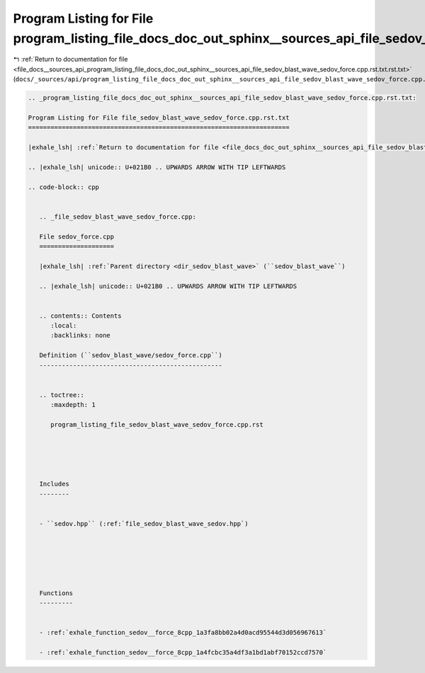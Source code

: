 
.. _program_listing_file_docs__sources_api_program_listing_file_docs_doc_out_sphinx__sources_api_file_sedov_blast_wave_sedov_force.cpp.rst.txt.rst.txt:

Program Listing for File program_listing_file_docs_doc_out_sphinx__sources_api_file_sedov_blast_wave_sedov_force.cpp.rst.txt.rst.txt
====================================================================================================================================

|exhale_lsh| :ref:`Return to documentation for file <file_docs__sources_api_program_listing_file_docs_doc_out_sphinx__sources_api_file_sedov_blast_wave_sedov_force.cpp.rst.txt.rst.txt>` (``docs/_sources/api/program_listing_file_docs_doc_out_sphinx__sources_api_file_sedov_blast_wave_sedov_force.cpp.rst.txt.rst.txt``)

.. |exhale_lsh| unicode:: U+021B0 .. UPWARDS ARROW WITH TIP LEFTWARDS

.. code-block:: cpp

   
   .. _program_listing_file_docs_doc_out_sphinx__sources_api_file_sedov_blast_wave_sedov_force.cpp.rst.txt:
   
   Program Listing for File file_sedov_blast_wave_sedov_force.cpp.rst.txt
   ======================================================================
   
   |exhale_lsh| :ref:`Return to documentation for file <file_docs_doc_out_sphinx__sources_api_file_sedov_blast_wave_sedov_force.cpp.rst.txt>` (``docs/doc_out/sphinx/_sources/api/file_sedov_blast_wave_sedov_force.cpp.rst.txt``)
   
   .. |exhale_lsh| unicode:: U+021B0 .. UPWARDS ARROW WITH TIP LEFTWARDS
   
   .. code-block:: cpp
   
      
      .. _file_sedov_blast_wave_sedov_force.cpp:
      
      File sedov_force.cpp
      ====================
      
      |exhale_lsh| :ref:`Parent directory <dir_sedov_blast_wave>` (``sedov_blast_wave``)
      
      .. |exhale_lsh| unicode:: U+021B0 .. UPWARDS ARROW WITH TIP LEFTWARDS
      
      
      .. contents:: Contents
         :local:
         :backlinks: none
      
      Definition (``sedov_blast_wave/sedov_force.cpp``)
      -------------------------------------------------
      
      
      .. toctree::
         :maxdepth: 1
      
         program_listing_file_sedov_blast_wave_sedov_force.cpp.rst
      
      
      
      
      
      Includes
      --------
      
      
      - ``sedov.hpp`` (:ref:`file_sedov_blast_wave_sedov.hpp`)
      
      
      
      
      
      
      Functions
      ---------
      
      
      - :ref:`exhale_function_sedov__force_8cpp_1a3fa8bb02a4d0acd95544d3d056967613`
      
      - :ref:`exhale_function_sedov__force_8cpp_1a4fcbc35a4df3a1bd1abf70152ccd7570`
      
